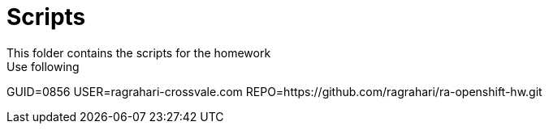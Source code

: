 # Scripts
This folder contains the scripts for the homework
Use following:

GUID=0856
USER=ragrahari-crossvale.com
REPO=https://github.com/ragrahari/ra-openshift-hw.git
